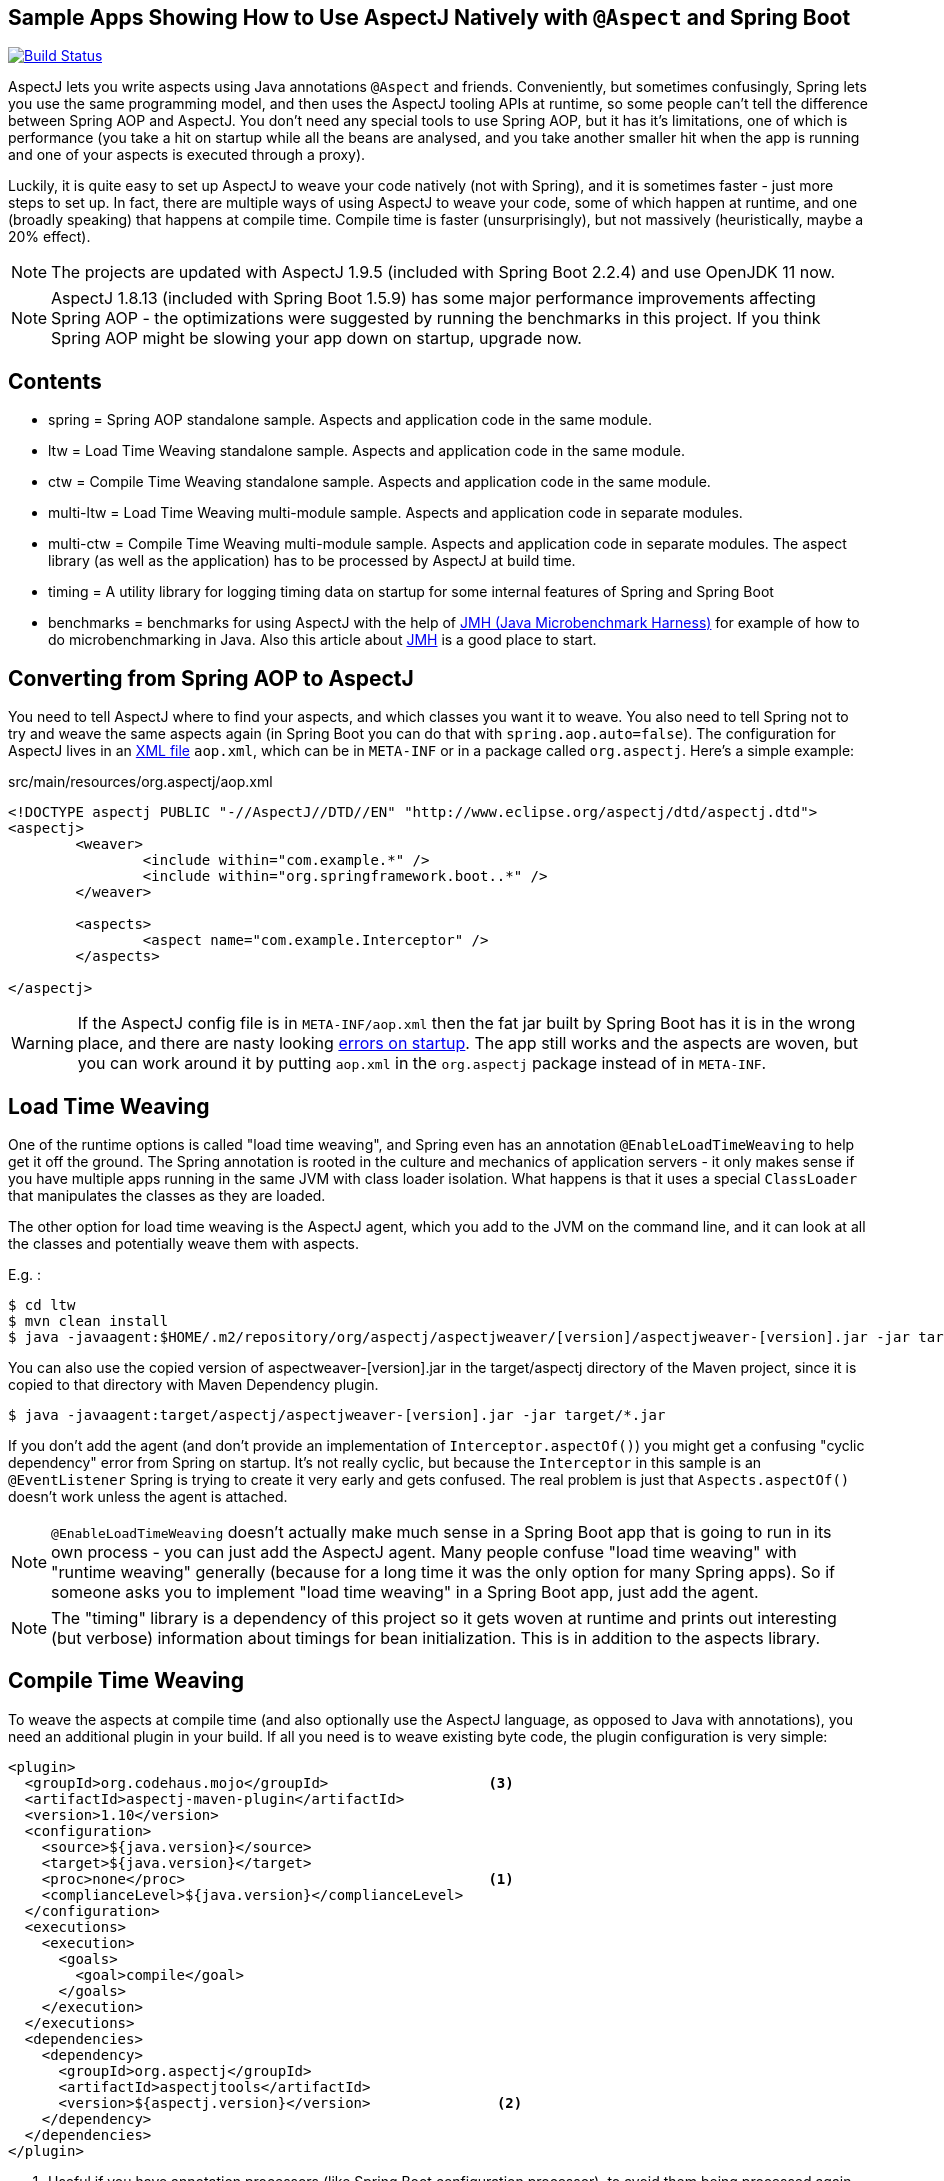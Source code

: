 == Sample Apps Showing How to Use AspectJ Natively with `@Aspect` and Spring Boot

image:https://travis-ci.com/lofidewanto/spring-boot-aspectj.svg?branch=master["Build Status", link="https://travis-ci.com/lofidewanto/spring-boot-aspectj"]

AspectJ lets you write aspects using Java annotations `@Aspect` and friends. Conveniently, but sometimes confusingly, Spring lets you use the same programming model, and then uses the AspectJ tooling APIs at runtime, so some people can't tell the difference between Spring AOP and AspectJ. You don't need any special tools to use Spring AOP, but it has it's limitations, one of which is performance (you take a hit on startup while all the beans are analysed, and you take another smaller hit when the app is running and one of your aspects is executed through a proxy).

Luckily, it is quite easy to set up AspectJ to weave your code natively (not with Spring), and it is sometimes faster - just more steps to set up. In fact, there are multiple ways of using AspectJ to weave your code, some of which happen at runtime, and one (broadly speaking) that happens at compile time. Compile time is faster (unsurprisingly), but not massively (heuristically, maybe a 20% effect).

NOTE: The projects are updated with AspectJ 1.9.5 (included with Spring Boot 2.2.4) and use OpenJDK 11 now.

NOTE: AspectJ 1.8.13 (included with Spring Boot 1.5.9) has some major performance improvements affecting Spring AOP - the optimizations were suggested by running the benchmarks in this project. If you think Spring AOP might be slowing your app down on startup, upgrade now.

== Contents

* spring = Spring AOP standalone sample. Aspects and application code in the same module.
* ltw = Load Time Weaving standalone sample. Aspects and application code in the same module.
* ctw = Compile Time Weaving standalone sample. Aspects and application code in the same module.
* multi-ltw = Load Time Weaving multi-module sample. Aspects and application code in separate modules.
* multi-ctw = Compile Time Weaving multi-module sample. Aspects and application code in separate modules. The aspect library (as well as the application) has to be processed by AspectJ at build time.
* timing = A utility library for logging timing data on startup for some internal features of Spring and Spring Boot
* benchmarks = benchmarks for using AspectJ with the help of https://www.baeldung.com/java-microbenchmark-harness[JMH (Java Microbenchmark Harness)] for example of how to do microbenchmarking in Java. Also this article about http://tutorials.jenkov.com/java-performance/jmh.html[JMH] is a good place to start.

== Converting from Spring AOP to AspectJ

You need to tell AspectJ where to find your aspects, and which classes you want it to weave. You also need to tell Spring not to try and weave the same aspects again (in Spring Boot you can do that with `spring.aop.auto=false`). The configuration for AspectJ lives in an https://eclipse.org/aspectj/doc/next/devguide/ltw-configuration.html[XML file] `aop.xml`, which can be in `META-INF` or in a package called `org.aspectj`. Here's a simple example:

.src/main/resources/org.aspectj/aop.xml
[source,xml]
----
<!DOCTYPE aspectj PUBLIC "-//AspectJ//DTD//EN" "http://www.eclipse.org/aspectj/dtd/aspectj.dtd">
<aspectj>
	<weaver>
		<include within="com.example.*" />
		<include within="org.springframework.boot..*" />
	</weaver>

	<aspects>
		<aspect name="com.example.Interceptor" />
	</aspects>

</aspectj>
----

WARNING: If the AspectJ config file is in `META-INF/aop.xml` then the fat jar built by Spring Boot has it is in the wrong place, and there are nasty looking https://github.com/spring-projects/spring-boot/issues/7587[errors on startup]. The app still works and the aspects are woven, but you can work around it by putting `aop.xml` in the `org.aspectj` package instead of in `META-INF`.

== Load Time Weaving

One of the runtime options is called "load time weaving", and Spring even has an annotation `@EnableLoadTimeWeaving` to help get it off the ground. The Spring annotation is rooted in the culture and mechanics of application servers - it only makes sense if you have multiple apps running in the same JVM with class loader isolation. What happens is that it uses a special `ClassLoader` that manipulates the classes as they are loaded.

The other option for load time weaving is the AspectJ agent, which you add to the JVM on the command line, and it can look at all the classes and potentially weave them with aspects.

E.g. :

```
$ cd ltw
$ mvn clean install
$ java -javaagent:$HOME/.m2/repository/org/aspectj/aspectjweaver/[version]/aspectjweaver-[version].jar -jar target/*.jar
```

You can also use the copied version of aspectweaver-[version].jar in the target/aspectj directory of the Maven project, since it is copied to that directory with Maven Dependency plugin.

```
$ java -javaagent:target/aspectj/aspectjweaver-[version].jar -jar target/*.jar
```

If you don't add the agent (and don't provide an implementation of `Interceptor.aspectOf()`) you might get a confusing "cyclic dependency" error from Spring on startup. It's not really cyclic, but because the `Interceptor` in this sample is an `@EventListener` Spring is trying to create it very early and gets confused. The real problem is just that `Aspects.aspectOf()` doesn't work unless the agent is attached.

NOTE: `@EnableLoadTimeWeaving` doesn't actually make much sense in a Spring Boot app that is going to run in its own process - you can just add the AspectJ agent. Many people confuse "load time weaving" with "runtime weaving" generally (because for a long time it was the only option for many Spring apps). So if someone asks you to implement "load time weaving" in a Spring Boot app, just add the agent.

NOTE: The "timing" library is a dependency of this project so it gets woven at runtime and prints out interesting (but verbose) information about timings for bean initialization. This is in addition to the aspects library.

== Compile Time Weaving

To weave the aspects at compile time (and also optionally use the AspectJ language, as opposed to Java with annotations), you need an additional plugin in your build. If all you need is to weave existing byte code, the plugin configuration is very simple:

[source,xml]
----
<plugin>
  <groupId>org.codehaus.mojo</groupId>                   <3>
  <artifactId>aspectj-maven-plugin</artifactId>
  <version>1.10</version>
  <configuration>
    <source>${java.version}</source>
    <target>${java.version}</target>
    <proc>none</proc>                                    <1>
    <complianceLevel>${java.version}</complianceLevel>
  </configuration>
  <executions>
    <execution>
      <goals>
        <goal>compile</goal>
      </goals>
    </execution>
  </executions>
  <dependencies>
    <dependency>
      <groupId>org.aspectj</groupId>
      <artifactId>aspectjtools</artifactId>
      <version>${aspectj.version}</version>               <2>
    </dependency>
  </dependencies>
</plugin>
----
<1> Useful if you have annotation processors (like Spring Boot configuration processor), to avoid them being processed again by the AspectJ compiler.
<2> Optionally update the AspectJ tooling to the latest version. The `aspectrt` jar has to be included separately.
<3> See the note below for Java 11

In this sample build the app with the `weave` profile to run this plugin. E.g.

```
$ cd ctw
$ mvn clean install
$ java -jar target/*.jar
```

NOTE: for Java 11 you cannot use org.codehaus.mojo::aspectj-maven-plugin because the plugin is not developed anymore, see https://github.com/mojohaus/aspectj-maven-plugin/issues/49. Instead use https://github.com/nickwongdev/aspectj-maven-plugin with com.nickwongdev::aspectj-maven-plugin

NOTE: in the plugin configuration above, we haven't asked AspectJ to weave the dependencies, and it won't do that by default. Consequently we won't see as much output from the app when it runs as we did with the runtime weaving (where all the classes were available for weaving as soon as they were loaded).

NOTE: AspectJ is smart enough not to try and weave the same class twice, so you can always add the agent at runtime even when the application classes are already woven. That would be one way to pick up additional join points that you hadn't woven at compile time.

NOTE: The "timing" library is not a dependency of this project, and there wouldn't be much point doing that because the pointcuts it defines would not match anything that was being compiled here.

== Running the LTW Sample

You can run the samples from the command line and see the aspect logging to stderr:

```
$ cd ltw
$ mvn spring-boot:run
...
execution(InterceptorApplication..EnhancerBySpringCGLIB..8ce66f62.setBeanFactory(..))
execution(InterceptorApplication..EnhancerBySpringCGLIB..8ce66f62.setBeanFactory(..))
...
```

To run in the IDE you need to add the agent to your launch configuration.

```
-javaagent:${system_property:user.home}/.m2/repository/org/aspectj/aspectjweaver/[version]/aspectjweaver-[version].jar
```

Note that you could add `@EnableLoadTimeWeaving` to the main application class, but it should probably be removed, as it's misleading.

There's an open issue asking for `@EnableLoadTimeWeaving` support in Spring Boot, and a user who says he made it work with a `PropertiesLauncher` (because it can set the class loader really early): https://github.com/spring-projects/spring-boot/issues/739. It doesn't work to set the classloader in the main method because too many Spring Boot classes have already been loaded by then, but there is a trick you can play with http://www.eclipse.org/aspectj/doc/released/README-187.html[attaching the agent at runtime] (in which case all classes loaded up to that point can not be woven).

NOTE: You can enable logging of the weaving using `-Daj.weaving.verbose=true`.

== Run the CTW Sample

```
$ cd ctw
$ mvn spring-boot:run
```

The compile time weaving example does not need any Java agent.

== Useful Links

* https://stackoverflow.com/questions/21350966/using-autowired-with-aspectj-and-springboot/21367986
* https://stackoverflow.com/questions/12423965/maven-aspectj-all-steps-to-configure-it
* https://stackoverflow.com/questions/40472614/simple-configurable-with-modern-spring-boot-gradle
* https://www.eclipse.org/aspectj/doc/released/README-187.html
* https://github.com/spring-projects/spring-boot/issues/6626
* https://github.com/spring-projects/spring-boot/issues/7587
* https://github.com/spring-projects/spring-boot/issues/739
